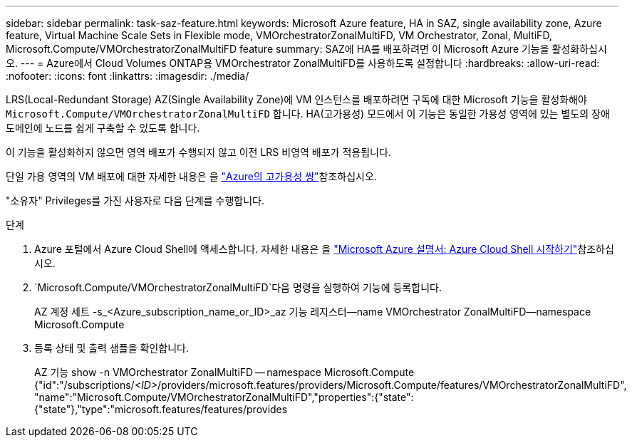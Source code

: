 ---
sidebar: sidebar 
permalink: task-saz-feature.html 
keywords: Microsoft Azure feature, HA in SAZ, single availability zone, Azure feature, Virtual Machine Scale Sets in Flexible mode, VMOrchestratorZonalMultiFD, VM Orchestrator, Zonal, MultiFD, Microsoft.Compute/VMOrchestratorZonalMultiFD feature 
summary: SAZ에 HA를 배포하려면 이 Microsoft Azure 기능을 활성화하십시오. 
---
= Azure에서 Cloud Volumes ONTAP용 VMOrchestrator ZonalMultiFD를 사용하도록 설정합니다
:hardbreaks:
:allow-uri-read: 
:nofooter: 
:icons: font
:linkattrs: 
:imagesdir: ./media/


[role="lead"]
LRS(Local-Redundant Storage) AZ(Single Availability Zone)에 VM 인스턴스를 배포하려면 구독에 대한 Microsoft 기능을 활성화해야 `Microsoft.Compute/VMOrchestratorZonalMultiFD` 합니다. HA(고가용성) 모드에서 이 기능은 동일한 가용성 영역에 있는 별도의 장애 도메인에 노드를 쉽게 구축할 수 있도록 합니다.

이 기능을 활성화하지 않으면 영역 배포가 수행되지 않고 이전 LRS 비영역 배포가 적용됩니다.

단일 가용 영역의 VM 배포에 대한 자세한 내용은 을 link:concept-ha-azure.html["Azure의 고가용성 쌍"]참조하십시오.

"소유자" Privileges를 가진 사용자로 다음 단계를 수행합니다.

.단계
. Azure 포털에서 Azure Cloud Shell에 액세스합니다. 자세한 내용은 을 https://learn.microsoft.com/en-us/azure/cloud-shell/get-started/["Microsoft Azure 설명서: Azure Cloud Shell 시작하기"^]참조하십시오.
.  `Microsoft.Compute/VMOrchestratorZonalMultiFD`다음 명령을 실행하여 기능에 등록합니다.
+
[]
====
AZ 계정 세트 -s_<Azure_subscription_name_or_ID>_az 기능 레지스터--name VMOrchestrator ZonalMultiFD--namespace Microsoft.Compute

====
. 등록 상태 및 출력 샘플을 확인합니다.
+
[]
====
AZ 기능 show -n VMOrchestrator ZonalMultiFD -- namespace Microsoft.Compute {"id":"/subscriptions/_<ID>_/providers/microsoft.features/providers/Microsoft.Compute/features/VMOrchestratorZonalMultiFD", "name":"Microsoft.Compute/VMOrchestratorZonalMultiFD","properties":{"state":{"state"},"type":"microsoft.features/features/provides

====

